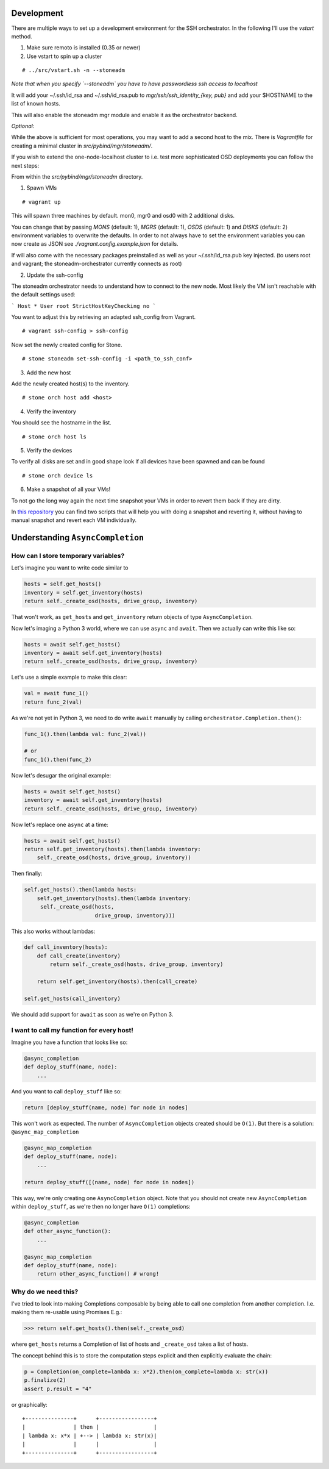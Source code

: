 Development
===========


There are multiple ways to set up a development environment for the SSH orchestrator.
In the following I'll use the `vstart` method.

1) Make sure remoto is installed (0.35 or newer)

2) Use vstart to spin up a cluster


::

   # ../src/vstart.sh -n --stoneadm

*Note that when you specify `--stoneadm` you have to have passwordless ssh access to localhost*

It will add your ~/.ssh/id_rsa and ~/.ssh/id_rsa.pub to `mgr/ssh/ssh_identity_{key, pub}`
and add your $HOSTNAME to the list of known hosts.

This will also enable the stoneadm mgr module and enable it as the orchestrator backend.

*Optional:*

While the above is sufficient for most operations, you may want to add a second host to the mix.
There is `Vagrantfile` for creating a minimal cluster in `src/pybind/mgr/stoneadm/`.

If you wish to extend the one-node-localhost cluster to i.e. test more sophisticated OSD deployments you can follow the next steps:

From within the `src/pybind/mgr/stoneadm` directory.


1) Spawn VMs

::

   # vagrant up

This will spawn three machines by default.
mon0, mgr0 and osd0 with 2 additional disks.

You can change that by passing `MONS` (default: 1), `MGRS` (default: 1), `OSDS` (default: 1) and
`DISKS` (default: 2) environment variables to overwrite the defaults. In order to not always have
to set the environment variables you can now create as JSON see `./vagrant.config.example.json`
for details.

If will also come with the necessary packages preinstalled as well as your ~/.ssh/id_rsa.pub key
injected. (to users root and vagrant; the stoneadm-orchestrator currently connects as root)


2) Update the ssh-config

The stoneadm orchestrator needs to understand how to connect to the new node. Most likely the VM
isn't reachable with the default settings used:

```
Host *
User root
StrictHostKeyChecking no
```

You want to adjust this by retrieving an adapted ssh_config from Vagrant.

::

   # vagrant ssh-config > ssh-config


Now set the newly created config for Stone.

::

   # stone stoneadm set-ssh-config -i <path_to_ssh_conf>


3) Add the new host

Add the newly created host(s) to the inventory.

::


   # stone orch host add <host>


4) Verify the inventory

You should see the hostname in the list.

::

   # stone orch host ls


5) Verify the devices

To verify all disks are set and in good shape look if all devices have been spawned
and can be found

::

   # stone orch device ls


6) Make a snapshot of all your VMs!

To not go the long way again the next time snapshot your VMs in order to revert them back
if they are dirty.

In `this repository <https://github.com/Devp00l/vagrant-helper-scripts>`_ you can find two
scripts that will help you with doing a snapshot and reverting it, without having to manual
snapshot and revert each VM individually.


Understanding ``AsyncCompletion``
=================================

How can I store temporary variables?
------------------------------------

Let's imagine you want to write code similar to

.. code:: python

    hosts = self.get_hosts()
    inventory = self.get_inventory(hosts)
    return self._create_osd(hosts, drive_group, inventory)

That won't work, as ``get_hosts`` and ``get_inventory`` return objects
of type ``AsyncCompletion``.

Now let's imaging a Python 3 world, where we can use ``async`` and
``await``. Then we actually can write this like so:

.. code:: python

    hosts = await self.get_hosts()
    inventory = await self.get_inventory(hosts)
    return self._create_osd(hosts, drive_group, inventory)

Let's use a simple example to make this clear:

.. code:: python

    val = await func_1()
    return func_2(val)

As we're not yet in Python 3, we need to do write ``await`` manually by
calling ``orchestrator.Completion.then()``:

.. code:: python

    func_1().then(lambda val: func_2(val))

    # or
    func_1().then(func_2)

Now let's desugar the original example:

.. code:: python

    hosts = await self.get_hosts()
    inventory = await self.get_inventory(hosts)
    return self._create_osd(hosts, drive_group, inventory)

Now let's replace one ``async`` at a time:

.. code:: python

    hosts = await self.get_hosts()
    return self.get_inventory(hosts).then(lambda inventory:
        self._create_osd(hosts, drive_group, inventory))

Then finally:

.. code:: python

    self.get_hosts().then(lambda hosts:
        self.get_inventory(hosts).then(lambda inventory:
         self._create_osd(hosts,
                          drive_group, inventory)))

This also works without lambdas:

.. code:: python

    def call_inventory(hosts):
        def call_create(inventory)
            return self._create_osd(hosts, drive_group, inventory)

        return self.get_inventory(hosts).then(call_create)

    self.get_hosts(call_inventory)

We should add support for ``await`` as soon as we're on Python 3.

I want to call my function for every host!
------------------------------------------

Imagine you have a function that looks like so:

.. code:: python

    @async_completion
    def deploy_stuff(name, node):
        ...

And you want to call ``deploy_stuff`` like so:

.. code:: python

    return [deploy_stuff(name, node) for node in nodes]

This won't work as expected. The number of ``AsyncCompletion`` objects
created should be ``O(1)``. But there is a solution:
``@async_map_completion``

.. code:: python

    @async_map_completion
    def deploy_stuff(name, node):
        ...

    return deploy_stuff([(name, node) for node in nodes])

This way, we're only creating one ``AsyncCompletion`` object. Note that
you should not create new ``AsyncCompletion`` within ``deploy_stuff``, as
we're then no longer have ``O(1)`` completions:

.. code:: python

    @async_completion
    def other_async_function():
        ...

    @async_map_completion
    def deploy_stuff(name, node):
        return other_async_function() # wrong!

Why do we need this?
--------------------

I've tried to look into making Completions composable by being able to
call one completion from another completion. I.e. making them re-usable
using Promises E.g.:

.. code:: python

    >>> return self.get_hosts().then(self._create_osd)

where ``get_hosts`` returns a Completion of list of hosts and
``_create_osd`` takes a list of hosts.

The concept behind this is to store the computation steps explicit and
then explicitly evaluate the chain:

.. code:: python

    p = Completion(on_complete=lambda x: x*2).then(on_complete=lambda x: str(x))
    p.finalize(2)
    assert p.result = "4"

or graphically:

::

    +---------------+      +-----------------+
    |               | then |                 |
    | lambda x: x*x | +--> | lambda x: str(x)|
    |               |      |                 |
    +---------------+      +-----------------+
